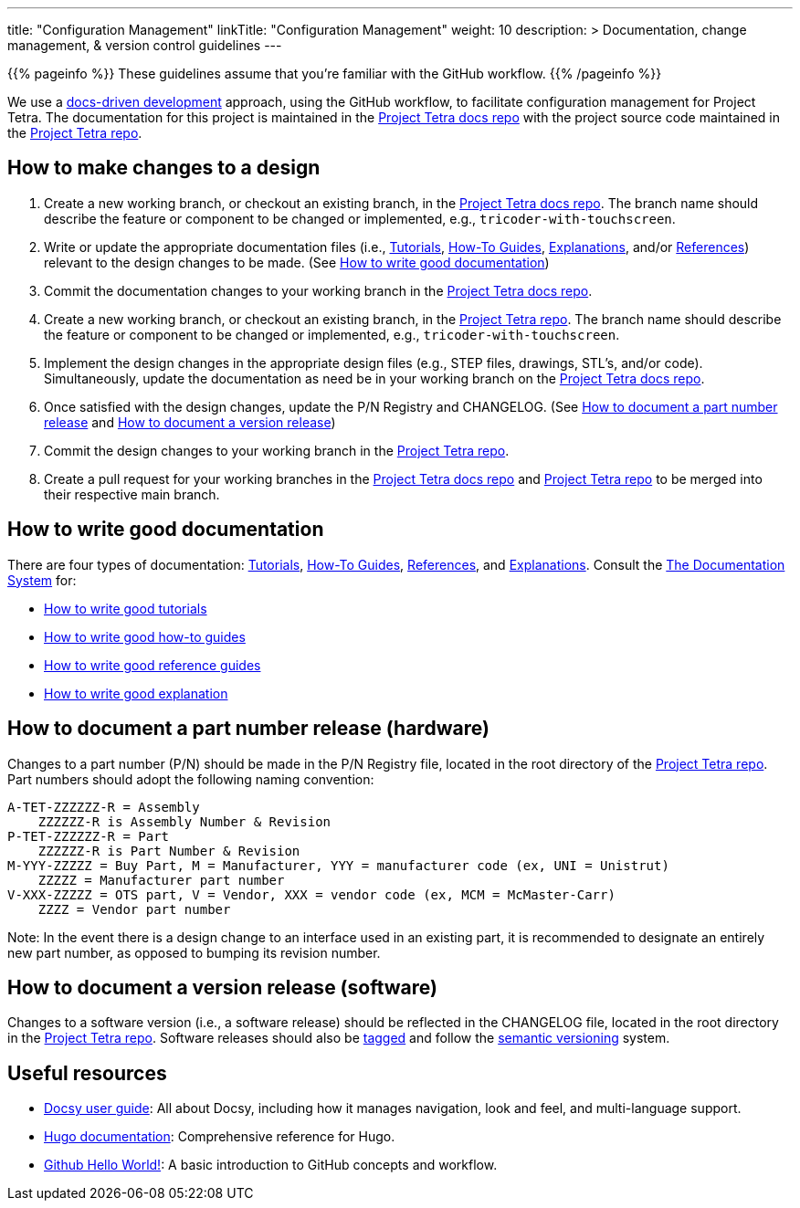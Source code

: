 
---
title: "Configuration Management"
linkTitle: "Configuration Management"
weight: 10
description: >
  Documentation, change management, & version control guidelines
---

{{% pageinfo %}}
These guidelines assume that you're familiar with the GitHub workflow.
{{% /pageinfo %}}

We use a https://www.writethedocs.org/videos/portland/2019/lessons-learned-in-a-year-of-docs-driven-development-jessica-parsons/[docs-driven development] approach, using the GitHub workflow, to facilitate configuration management for Project Tetra. The documentation for this project is maintained in the https://github.com/tetrabiodistributed/tetrabiodistributed.github.io[Project Tetra docs repo] with the project source code maintained in the https://github.com/helpfulengineering/project-tetra[Project Tetra repo].

== How to make changes to a design

. Create a new working branch, or checkout an existing branch, in the https://github.com/tetrabiodistributed/tetrabiodistributed.github.io[Project Tetra docs repo]. The branch name should describe the feature or component to be changed or implemented, e.g., `tricoder-with-touchscreen`.
. Write or update the appropriate documentation files (i.e., link:../../tutorials[Tutorials], link:../../how-to-guides[How-To Guides], link:../../explanations[Explanations], and/or link:../../references[References]) relevant to the design changes to be made. (See <<#_how_to_write_good_documentation, How to write good documentation>>)
. Commit the documentation changes to your working branch in the https://github.com/tetrabiodistributed/tetrabiodistributed.github.io[Project Tetra docs repo].
. Create a new working branch, or checkout an existing branch, in the https://github.com/helpfulengineering/project-tetra[Project Tetra repo]. The branch name should describe the feature or component to be changed or implemented, e.g., `tricoder-with-touchscreen`.
. Implement the design changes in the appropriate design files (e.g., STEP files, drawings, STL's, and/or code). Simultaneously, update the documentation as need be in your working branch on the https://github.com/tetrabiodistributed/tetrabiodistributed.github.io[Project Tetra docs repo].
. Once satisfied with the design changes, update the P/N Registry and CHANGELOG. (See <<_how_to_document_a_part_number_release_hardware, How to document a part number release>> and <<_how_to_document_a_version_release_software, How to document a version release>>)
. Commit the design changes to your working branch in the https://github.com/helpfulengineering/project-tetra[Project Tetra repo].
. Create a pull request for your working branches in the https://github.com/tetrabiodistributed/tetrabiodistributed.github.io[Project Tetra docs repo] and https://github.com/helpfulengineering/project-tetra[Project Tetra repo] to be merged into their respective main branch.

== How to write good documentation

There are four types of documentation: https://documentation.divio.com/tutorials[Tutorials], https://documentation.divio.com/how-to-guides/[How-To Guides], https://documentation.divio.com/reference/[References], and https://documentation.divio.com/explanation/#[Explanations].
Consult the https://documentation.divio.com/[The Documentation System] for:

* https://documentation.divio.com/tutorials/#how-to-write-good-tutorials[How to write good tutorials]
* https://documentation.divio.com/how-to-guides/#how-to-write-good-how-to-guides[How to write good how-to guides]
* https://documentation.divio.com/reference/#how-to-write-good-reference-guides[How to write good reference guides]
* https://documentation.divio.com/explanation/#how-to-write-good-explanation[How to write good explanation]

== How to document a part number release (hardware)

Changes to a part number (P/N) should be made in the P/N Registry file, located in the root directory of the https://github.com/helpfulengineering/project-tetra[Project Tetra repo]. Part numbers should adopt the following naming convention: 

  A-TET-ZZZZZZ-R = Assembly 
      ZZZZZZ-R is Assembly Number & Revision
  P-TET-ZZZZZZ-R = Part
      ZZZZZZ-R is Part Number & Revision
  M-YYY-ZZZZZ = Buy Part, M = Manufacturer, YYY = manufacturer code (ex, UNI = Unistrut)
      ZZZZZ = Manufacturer part number
  V-XXX-ZZZZZ = OTS part, V = Vendor, XXX = vendor code (ex, MCM = McMaster-Carr)
      ZZZZ = Vendor part number

Note: In the event there is a design change to an interface used in an existing part, it is recommended to designate an entirely new part number, as opposed to bumping its revision number.

== How to document a version release (software)

Changes to a software version (i.e., a software release) should be reflected in the CHANGELOG file, located in the root directory in the https://github.com/helpfulengineering/project-tetra[Project Tetra repo]. Software releases should also be https://help.github.com/en/github/administering-a-repository/managing-releases-in-a-repository[tagged] and follow the https://semver.org/[semantic versioning] system. 

== Useful resources

* https://www.docsy.dev/docs/[Docsy user guide]: All about Docsy, including how it manages navigation, look and feel, and multi-language support.
* https://gohugo.io/documentation/[Hugo documentation]: Comprehensive reference for Hugo.
* https://guides.github.com/activities/hello-world/[Github Hello World!]: A basic introduction to GitHub concepts and workflow.
